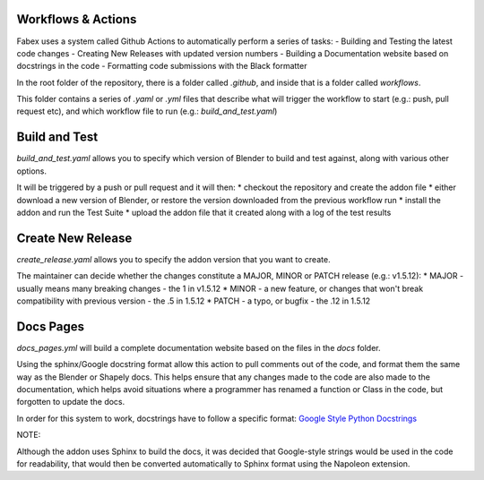 Workflows & Actions
===================
Fabex uses a system called Github Actions to automatically perform a series of tasks:
- Building and Testing the latest code changes
- Creating New Releases with updated version numbers
- Building a Documentation website based on docstrings in the code
- Formatting code submissions with the Black formatter

In the root folder of the repository, there is a folder called `.github`, and inside that is a folder called `workflows`.

This folder contains a series of `.yaml` or `.yml` files that describe what will trigger the workflow to start (e.g.: push, pull request etc), and which workflow file to run (e.g.: `build_and_test.yaml`)

Build and Test
==============
`build_and_test.yaml` allows you to specify which version of Blender to build and test against, along with various other options.

It will be triggered by a push or pull request and it will then:
* checkout the repository and create the addon file
* either download a new version of Blender, or restore the version downloaded from the previous workflow run
* install the addon and run the Test Suite
* upload the addon file that it created along with a log of the test results

Create New Release
==================
`create_release.yaml` allows you to specify the addon version that you want to create.

The maintainer can decide whether the changes constitute a MAJOR, MINOR or PATCH release (e.g.: v1.5.12):
* MAJOR - usually means many breaking changes - the 1 in v1.5.12
* MINOR - a new feature, or changes that won't break compatibility with previous version - the .5 in 1.5.12
* PATCH - a typo, or bugfix - the .12 in 1.5.12

Docs Pages
==========
`docs_pages.yml` will build a complete documentation website based on the files in the `docs` folder.

Using the sphinx/Google docstring format allow this action to pull comments out of the code, and format them the same way as the Blender or Shapely docs.
This helps ensure that any changes made to the code are also made to the documentation, which helps avoid situations where a programmer has renamed a function or Class in the code, but forgotten to update the docs.

In order for this system to work, docstrings have to follow a specific format: `Google Style Python Docstrings <https://sphinxcontrib-napoleon.readthedocs.io/en/latest/example_google.html>`_

NOTE:

Although the addon uses Sphinx to build the docs, it was decided that Google-style strings would be used in the code for readability, that would then be converted automatically to Sphinx format using the Napoleon extension.
